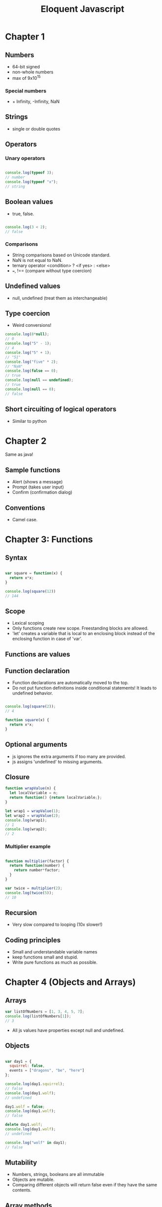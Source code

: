 #+TITLE: Eloquent Javascript

* Chapter 1
** Numbers
  - 64-bit signed
  - non-whole numbers
  - max of 9x10^15
    
*** Special numbers
   - + Infinity, -Infinity, NaN


** Strings
  - single or double quotes

** Operators
*** Unary operators

#+BEGIN_SRC js

console.log(typeof 3);
// number
console.log(typeof "x");
// string

#+END_SRC

** Boolean values
  - true, false.

#+BEGIN_SRC js

console.log(3 < 2);
// false

#+END_SRC

*** Comparisons
   - String comparisons based on Unicode standard.
   - NaN is not equal to NaN.
   - ternary operator <condition> ? <if yes> : <else>
   - ===, !== (compare without type coercion)

** Undefined values
  - null, undefined (treat them as interchangeable)

** Type coercion
  - Weird conversions!

#+BEGIN_SRC js
console.log(8*null);
// 0
console.log("5" - 1);
// 4
console.log("5" + 1);
// "51"
console.log("five" * 2);
// "NaN"
console.log(false == 0);
// true
console.log(null == undefined);
// true
console.log(null == 0);
// false
#+END_SRC

** Short circuiting of logical operators
  - Similar to python

* Chapter 2
  Same as java!
** Sample functions
   - Alert (shows a message)
   - Prompt (takes user input)
   - Confirm (confirmation dialog)
** Conventions
   - Camel case.

* Chapter 3: Functions

** Syntax

#+BEGIN_SRC js

var square = function(x) {
  return x*x;
}

console.log(square(12))
// 144

#+END_SRC

** Scope
   - Lexical scoping
   - Only functions create new scope. Freestanding blocks are allowed.
   - 'let' creates a variable that is local to an enclosing block
     instead of the enclosing function in case of 'var'.

** Functions are values

** Function declaration
   - Function declarations are automatically moved to the top.
   - Do not put function definitions inside conditional statements! It
     leads to undefined behavior.

#+BEGIN_SRC js

console.log(square(2));
// 4

function square(x) {
  return x*x;
}

#+END_SRC

** Optional arguments
   - js ignores the extra arguments if too many are provided.
   - js assigns 'undefined' to missing arguments.

** Closure

#+BEGIN_SRC js
function wrapValue(n) {
  let localVariable = n;
  return function() {return localVariable;};
}

let wrap1 = wrapValue(1);
let wrap2 = wrapValue(2);
console.log(wrap1);
// 1
console.log(wrap2);
// 2
#+END_SRC

*** Multiplier example

#+BEGIN_SRC js

function multiplier(factor) {
  return function(number) {
    return number*factor;
  }
}

var twice = multiplier(2);
console.log(twice(5));
// 10
#+END_SRC

** Recursion
   - Very slow compared to looping (10x slower!)

** Coding principles
   - Small and understandable variable names
   - keep functions small and stupid.
   - Write pure functions as much as possible.

* Chapter 4 (Objects and Arrays)

** Arrays

#+BEGIN_SRC js
var listOfNumbers = [1, 3, 4, 5, 7];
console.log(listOfNumbers[1]);
// 3
#+END_SRC

  - All js values have properties except null and undefined.

** Objects

#+BEGIN_SRC js

var day1 = {
  squirrel: false,
  events = ["dragons", "be", "here"]
};

console.log(day1.squirrel);
// false
console.log(day1.wolf);
// undefined

day1.wolf = false;
console.log(day1.wolf);
// false

delete day1.wolf;
console.log(day1.wolf);
// undefined

console.log("wolf" in day1);
// false
#+END_SRC

** Mutability

   - Numbers, strings, booleans are all immutable
   - Objects are mutable.
   - Comparing different objects will return false even if they have
     the same contents.

** Array methods
   - push(e), pop
   - shift (removes front element)
   - unshift(e) (pushes an element to the front)
   - indexOf(element, [start]), lastIndexOf(<element>, [start searching from])
   - slice(start, stop)
   - concat glues arrays together

** String properties
   - added properties do not stick
   - similar to arrays except indexOf can take more than one character.

** Arguments object

#+BEGIN_SRC js
function argumentCounter() {
  console.log("you gave me", arguments.length, " arguments.");
}

argumentCounter("one", "two", "three");
// you gave me 3 arguments.
#+END_SRC

** Math object
   Same as before

** Global object 
   in browsers global scope objects are stored in window variable.

* Chapter 5: Higher order functions
  Use abstraction as much as possible.
** Apply method
   - function.apply(<object calling the method>, arguments);

#+BEGIN_SRC js

function transparentWrapping(f) {
  return function() {
    f.apply(null, arguments);
  };
}

#+END_SRC

** JSON
   - JSON.stringify(<object>) converts an object to Json string.
   - JSON.parse(<Json string>) parses a string and loads it as a Js object.

** Filter
   - array.filter(<test function>) returns a new array containing the
     elements of array which satisfy the test function.

** Map
   - array.map(<function>) applies a function to each element of the
     array and creates a transformed array.

** Reduce (sometimes called fold)
   - array.reduce(<function>) computes a single value from the array
     by combining the current value with each element in the array.
   - Ex: summing elements in an array.

** The cost of composability
   - Speed

** Binding
   - function.bind(<calling object>, <some arguments>) fixes some
     arguments of a function.

#+BEGIN_SRC js

let theSet = ["Carel Haverbeke"];

function isInSet(set, person) {
  return set.indexOf(person.name) > -1;
}

console.log(ancestry.filter(isInSet.bind(null, theSet)));
// expected output
#+END_SRC

* Chapter 6: Objects 

** Methods
   - Properties that hold function values

#+BEGIN_SRC js
function speak(line) {
    console.log("The " + this.type + " rabbit says '" + line + "'");
}

let whiteRabbit = {type: "white", speak: speak};
whiteRabbit.speak("I am too fast for you to catch up!");
// The white rabbit says 'I am too fast for you to catch up!'
#+END_SRC

** Prototypes
#+BEGIN_SRC js

let empty = {};
console.log(empty.toString);
// function toString() {...}

console.log(empty.toString());
// [Object object]
#+END_SRC

    - In addition to the set of properties, almost all objects have a
      prototype object.
    - Empty object's prototype is Object.prototype
    - Object.getPrototypeOf returns the prototype of an object. 
    - Example prototypes: Function.prototype, Array.prototype

    - Object.create(<prototype>) creates an object with a specific
      prototype.

#+BEGIN_SRC js

let protoRabbit = {speak: function(line) {
    console.log("The " + this.type + " rabbit says '" + line + "'");
}};

let killerRabbit = Object.create(protoRabbit);
killerRabbit.type = "killer";
killerRabbit.speak("Stab Stab!");
// The killerRabbit says 'Stab Stab!'
#+END_SRC

** Constructor
   - is a more convenient way to create objects from a shared prototype.
   - calling a function with the new keyword makes it get treated like
     a constructor
   - 'new' creates an (new) instance of the constructor.
   - Constructor names are capitalized.

#+BEGIN_SRC js
function Rabbit(type) {
    this.type = type;
}

var blackRabbit = new Rabbit("black");
console.log(blackRabbit.type);
// black
#+END_SRC

  - Constructors get a property named prototype which (by default)
    holds an empty object which derives from object.prototype.

#+BEGIN_SRC js

Rabbit.prototype.speak = function(line) {
    console.log("The " + this.type + " rabbit says '" + line + "'");
}

blackRabbit.speak("doom!");
#+END_SRC

  - A constructor's actual prototype is Function.prototype but its
    prototype property will be the prototype of the instances created
    through it but not *its own property*!

** Overriding derived properties

#+BEGIN_SRC js

Rabbit.prototype.teeth = "small";
console.log(killerRabbit.teeth);
// small

killerRabbit.teeth = "long, sharp and bloody"
console.log(killerRabbit.teeth);
// long, sharp and bloody
console.log(blackRabbit.teeth);
// small
console.log(Rabbit.prototype.teeth);
// small
#+END_SRC

** COMMENT Prototype inference
  - Properties and methods added to a prototype get added to all the
    objects based on it.
  - Properties are either enumerable or non-enumerable. Non-enumerable
    properties are not listed in for (key in Object)
  - Example of Non-enumerable property is toString
  - Every property added through assignment is enumerable.

  - We can create our own non enumerable property as follows

#+BEGIN_SRC js
Object.defineProperty(Object.prototype, 'hiddenNonsense',
                      {enumerable: false, value: "hi"});

for (let name in map)
    console.log(name);
// pizza
// touched tree

console.log(map.hiddenNonsense);
// hi

console.log(map.hasOwnProperty("toString"));
// false
#+END_SRC

  - object.hasOwnProperty(<property>) tells us whether the object
    *itself* has the property without looking at its prototypes.

  - If someone messed up your base object prototype use this loop.

#+BEGIN_SRC js
for (let name in map)
    if (map.hasOwnProperty(name)) {
        // it is an own property
        // ... do something with it
    }
#+END_SRC

** Prototype-less objects

   - Suppose someone set map.hasOwnProperty to 42. (Eww!) Now we can't
     have prototypes in our way. So we create a prototype-less object.

#+BEGIN_SRC js

let map = Object.create(null);
map["pizza"] = 0.069;
console.log("toString" in map);
// false
console.log("pizza" in map);
// true

#+END_SRC

  - Now we can safely use for/in loops without worrying about what
    happened to Object.prototype.

** Polymorphism

  - When a piece of code is written to work with objects that have a
    certain interface (Ex: a toString method) any object which happens
    to support this same interface can be plugged into the code and
    it'll just work.

** Getters and Setters

#+BEGIN_SRC js

let pile = {elements: ["egg shell", "orange peel", "worm"], 
            get height() {
                return this.elements.length;
            }

            set height() {
                console.log("Ignoring attempt to set height to ", value);
            }
           };

console.log(pile.height);
// 3
pile.height = 100;
// Ignoring attempt to set height to 100
#+END_SRC

  - get and set allow you to run a function when a value is read or written.

** Inheritance 
   - We can reuse the functions from an object and create a slightly
     modified new object. this is inheritance.
 
#+BEGIN_SRC js

function RTextCell(text) {
    TextCell.call(this, text);
}

RTextCell.prototype = Object.create(TextCell.prototype);
RTextCell.prototype.draw = function(width, height) {
    // A different draw function ...
}
#+END_SRC

** Design tips
  - Use encapsulation and polymorphism whenever possible instead of
    inheritance as it increases code coupling.

** instanceOf operator
   - Says whether an object was derived from a specific constructor.
   - instanceOf will see through inherited types. RTextCell is an
     instance of TextCell because RTextCell.prototype derives from TextCell.prototype.
   - Almost every object is an instance of Object.

#+BEGIN_SRC js
console.log(new RTextCell("A") instanceOf RTextCell);
// true
console.log(new RTextCell("A") instanceOf TextCell);
// true
console.log(new TextCell("A") instanceOf RTextCell);
// false
console.log([1] instanceOf Array);
// true
#+END_SRC

* Chapter 8: Errors
** Strict mode
   - 'use strict' shows error when:
   - Normally if you forget to put 'var', 'const' etc, js creates a
     global variable
   - 'this' will be undefined for functions that are not called as
     methods. Without strict mode 'this' will be the global scope
     object that creates and reads global variables.
   - multiple parameters have same name
   - Removes certain problematic features like 'with'

** Debugging
   - Resist the urge to make random changes to the code
   - Come up with a theory why the error might be occurring
   - Use console.log or debugging capabilities of your browser

** Error propagation
   - Prevent Error propagation by

*** Return a special value
    - null or undefined when a user inputs unexpected values
    - Can lead to cluttered code

*** Exceptions

#+BEGIN_SRC js
throw new Error('msg')

try {}
catch (e) {}
finally {}
#+END_SRC

*** Selective catching exceptions
    - js cannot!
    - Dont' blanket catch exceptions unless you're routing them
      somewhere else.
    - Create new types of errors and use them instead

#+BEGIN_SRC js
function InputError(message) {
  this.message = message
  this.stack = (new Error()).stack
}
InputError.prototype = Object.create(Error.prototype)
InputError.prototype.name = "InputError"

... 
catch (e) {
  if (e instanceof InputError) ...
}
#+END_SRC

*** Assertions
    - Assert object
    - ensures failure at the point of mistake

* Chapter 9: Regular expressions

#+BEGIN_SRC js
let re1 = new RegExp("abc")
let re2 = /abc/  
#+END_SRC

  - When in doubt whether a character is a special character in a
    regex, put \ before any character that is not a letter, number or
    a whitespace.

** Testing for matches

#+BEGIN_SRC js
console.log(/abc/.test('abcde'))
// true
console.log(/abc/.test('abxde'))
// false
#+END_SRC

** Matching a set of characters

   - \d any digit character
   - \w alphanumeric character
   - \s whitespace character

   - \D not a digit
   - \W not an alphanumeric character
   - \S A non-whitespace character
   - . any character except newline

   - Any character inside the square brackets.
   - [\d.+] matches a digit or a dot or a plus.
   - [^\d.+] matches anything which is *not* a digit, dot or plus.

   - \d* matches 0 or more digits
   - \d+ matches 1 or more digits
   - \d? matches 0 or 1 digits
   - \d{4} matches exactly 4 digits
   - \d{,5} matches 0 to 5 digits
   - \d{5,} matches 5 or more times

   - /boo+/i (i for case insensitive search)

** Matches and groups

#+BEGIN_SRC js
let match = /\d+/.exec("one two 100")
console.log(match)
// [ '100', index: 8, input: 'one two 100' ]
#+END_SRC

  - String values have a match method that behaves similarly.
  - Sub-expressions inside '()' also appear in the array if they match
    after the whole match otherwise there'll be undefined in their place.

#+BEGIN_SRC js
console.match(/bad(ly)?/.exec("bad"))
["bad", undefined]
console.match(/bad(ly)?/.exec("badlyer"))
["badly", "ly"]
#+END_SRC

  - When a group is matched multiple times, only the last match ends
    up in the array.

** Word and string boundaries

  - ^, $ matches start and end of a string
  - \b for word boundaries

** Choice patterns
  - (pig|cow) matches either 'pig' or 'cow' in the string.

** Backtracking
   - The matcher backtracks slowing it down greatly when there are
     many ways to match the input.

** Replace method

#+BEGIN_SRC js
string.replace(/.../, 'a')
string.replace(/(..1..) (..2..), '$2 $1')
#+END_SRC

  - '/ ... /g' finds all possible matches (can be used to replaceAll)
  - $1 is the first matched group, $2 is 2nd ... up to $9
  - $& refers to the whole match

  - 2nd argument to the replace method can be a function too

** Greed

   - +, *, ?, {} are greedy. they try to match as many characters as
     possible and backtrack from there.
   - +?, *?, ??, {}? are non-greedy. they match as little as possible
     and start matching more only if it doesn't fit.
   - Consider the non-greedy repetition operators first.

** Dynamically creating new RegExp Objects

#+BEGIN_SRC js
let name = "harry"
let text = "Harry is a suspicious character."
let regexp = new RegExp("\\b(" + name + ")\\b", "gi")
console.log(text.replace(regexp, "_$1_"))
// → _Harry_ is a suspicious character.
#+END_SRC

  - Escape everything which is not alphanumeric or whitespace is
    safe. It is useful when you want to match a char that has special
    meaning in a Regex.

#+BEGIN_SRC js
var name = "dea+hl[]rd";
var text = "This dea+hl[]rd guy is super annoying.";
var escaped = name.replace(/[^\w\s]/g, "\\$&");
var regexp = new RegExp("\\b(" + escaped + ")\\b", "gi");
console.log(text.replace(regexp, "_$1_"));
// → This _dea+hl[]rd_ guy is super annoying.
#+END_SRC

** Search method

   - Is like indexOf but for regular expressions. But you cannot
     supply the index where the search starts as a second argument
     like in indexOf.

** LastIndex property

   - It is a property of RegExp object which controls where the next
     match will start when the global option (g) is enabled and the
     match must happen through 'exec method.

   - So when using a global RegExp multiple times the matching might
     start elsewhere at an index that was left over from the previous call.

   - When called with global expression, 'match' returns an array
     containing all matches

** Looping over matches

#+BEGIN_SRC js
var input = "A string with 3 numbers in it... 42 and 88.";
var number = /\b(\d+)\b/g;
var match;
while (match = number.exec(input))
  console.log("Found", match[1], "at", match.index);
// → Found 3 at 14
//   Found 42 at 33
//   Found 88 at 40
#+END_SRC

** International Characters

   - \w or word character is one of the 26 English alphabets and the underscore.

   - \s matches all whitespace characters in Unicode.
* Chapter 12: Javascript and the Browser
  - &lt; &gt; are used to put < and > in html
  - &<word>; is called an entity and will be replaced by the character
    it encodes.
  - &amp, &quot for & and '

* Chapter 13: The DOM
** Moving through the Tree
   - childNodes, firstChild, lastChild, previousSibling, nextSibling, parentNode

#+BEGIN_SRC js
function talksAbout(node, string) {
  if (node.nodeType == document.ELEMENT_NODE) {
    for (var i = 0; i < node.childNodes.length; i++) {
      if (talksAbout(node.childNodes[i], string))
        return true;
    }
    return false;
  } else if (node.nodeType == document.TEXT_NODE) {
    return node.nodeValue.indexOf(string) > -1;
  }
}

console.log(talksAbout(document.body, "book"));
// → true
#+END_SRC
